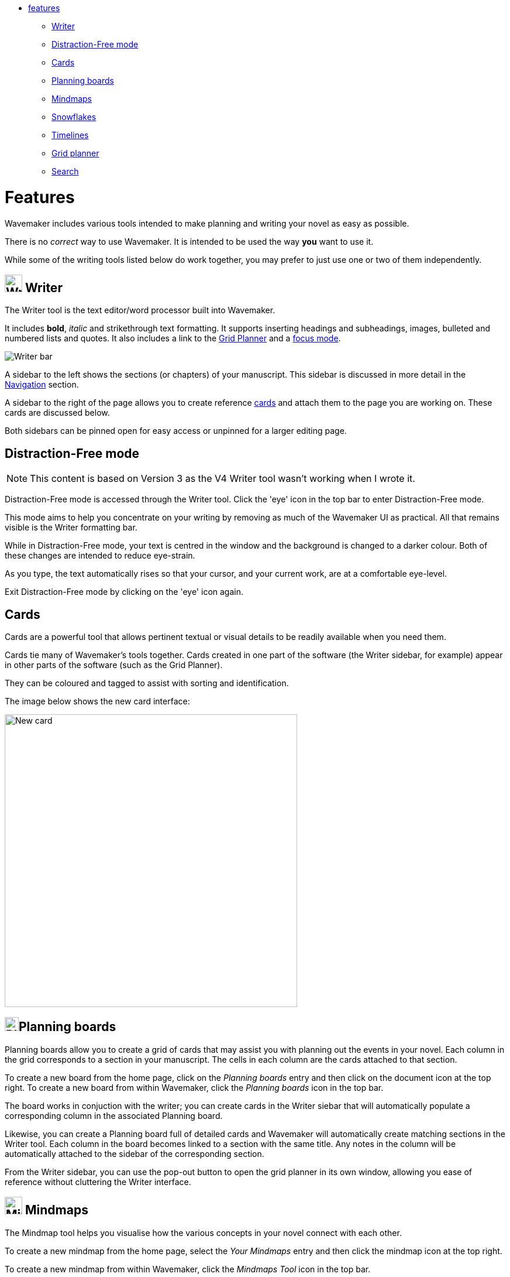 :doctype: book

[.cards]
* <<Features,features>>
 ** <<writer,Writer>>
 ** <<distraction-free-mode,Distraction-Free mode>>
 ** <<cards,Cards>>
 ** <<planning-boards,Planning boards>>
 ** <<mindmaps,Mindmaps>>
 ** <<snowflakes,Snowflakes>>
 ** <<timelines,Timelines>>
 ** <<grid-planner,Grid planner>>
 ** <<search,Search>>

[#features]
= Features

Wavemaker includes various tools intended to make planning and writing your novel as easy as possible.

There is no _correct_ way to use Wavemaker.
It is intended to be used the way *you* want to use it.

While some of the writing tools listed below do work together, you may prefer to just use one or two of them independently.

[#writer]
== image:../images/manuscript-icon.png[Writer tool,30] Writer

The Writer tool is the text editor/word processor built into Wavemaker.

It includes *bold*, _italic_ and [.line-through]#strikethrough# text formatting.
It supports inserting headings and subheadings, images, bulleted and numbered lists and quotes.
It also includes a link to the <<grid-planner,Grid Planner>> and a <<focus-mode,focus mode>>.

image::../images/writer-bar.png[Writer bar]

A sidebar to the left shows the sections (or chapters) of your manuscript.
This sidebar is discussed in more detail in the xref:navigation.adoc[Navigation] section.

A sidebar to the right of the page allows you to create reference <<cards,cards>> and attach them to the page you are working on.
These cards are discussed below.

Both sidebars can be pinned open for easy access or unpinned for a larger editing page.

== Distraction-Free mode

NOTE: This content is based on Version 3 as the V4 Writer tool wasn't working when I wrote it.

Distraction-Free mode is accessed through the Writer tool.
Click the 'eye' icon in the top bar to enter Distraction-Free mode.

This mode aims to help you concentrate on your writing by removing as much of the Wavemaker UI as practical.
All that remains visible is the Writer formatting bar.

While in Distraction-Free mode, your text is centred in the window and the background is changed to a darker colour.
Both of these changes are intended to reduce eye-strain.

As you type, the text automatically rises so that your cursor, and your current work, are at a comfortable eye-level.

Exit Distraction-Free mode by clicking on the 'eye' icon again.

== Cards

Cards are a powerful tool that allows pertinent textual or visual details to be readily available when you need them.

Cards tie many of Wavemaker's tools together.
Cards created in one part of the software (the Writer sidebar, for example) appear in other parts of the software (such as the Grid Planner).

They can be coloured and tagged to assist with sorting and identification.

The image below shows the new card interface:

image::../images/new-card.png[New card,500]

[#planning-boards]
== image:../images/planning-board-icon.png[Planning boards,24]Planning boards

Planning boards allow you to create a grid of cards that may assist you with planning out the events in your novel.
Each column in the grid corresponds to a section in your manuscript.
The cells in each column are the cards attached to that section.

To create a new board from the home page, click on the _Planning boards_ entry and then click on the document icon at the top right.
To create a new board from within Wavemaker, click the  _Planning boards_ icon in the top bar.

The board works in conjuction with the writer;
you can create cards in the Writer siebar that will automatically populate a corresponding column in the associated Planning board.

Likewise, you can create a Planning board full of detailed cards and Wavemaker will automatically create matching sections in the Writer tool.
Each column in the board becomes linked to a section with the same title.
Any notes in the column will be automatically attached to the sidebar of the corresponding section.

From the Writer sidebar, you can use the pop-out button to open the grid planner in its own window, allowing you ease of reference without cluttering the Writer interface.

[#mindmaps]
== image:../images/mindmap-icon.png[Mindmaps,30] Mindmaps

The Mindmap tool helps you visualise how the various concepts in your novel connect with each other.

To create a new mindmap from the home page, select the _Your Mindmaps_ entry and then click the mindmap icon at the top right.

To create a new mindmap from within Wavemaker, click the _Mindmaps Tool_ icon in the top bar.

Once in a mindmap, use the icons to the top left to create new nodes, either image or text, and the style of link between them.

To move a node around within the mindmap, select it and drag using the directional icon at the right of the node.

To link two nodes together, select one of the nodes you want to link and then click on the _chain_ icon at the bottom right of the node.
Do the same to the other node you want to link.
A line, in your selected style, will appear between the two nodes.
Either of the linked nodes can now be moved freely around the mindmap space and the link will be maintained.

Remove links by clicking on them.
They will turn red on cursor hover and disappear when clicked.

Add concepts and ideas, images and explanations as you need and let the tool help you visualise how they relate to each other.

[#snowflakes]
== image:../images/snowflakes-icon.png[Snowflakes,24] Snowflakes

The _Snowflake method_ was devised by an author by the name of https://www.ingermanson.com/[Randy Ingermanson].
The snowflake method gradually adds details and complexity to a simple summary until a complete novel is formed.

To create a new snowflake from the home page, select the _Your Snowflakes_ entry and then click the snowflake icon at the top right.

To create a new snowflake from within Wavemaker, click the _Snowflake Tool_ icon in the top bar.

To use the Snowflake tool, type a title and a short concept or summary into the blank card.
Once you have the summary worded to your liking, click the _stacked boxes_ icon to the right of the card.
You can also delete the card by clicking the _trashcan_ icon at the top right of the card.

Clicking the _stacked boxes_ icon will present you with the first snowflake expansion of your concept.
Three more cards will appear stacked to the right of the original card.
Clicking on the boxes icon again will remove the new cars.

At this point the method requires you break your summary down into a beginning, middle and end (typing them into the appropriate boxes).
You can Tab key between the six new fields (title and body for each new card), from top to bottom.

Once you have expanded your summary this way, you can click the arrows icon (which takes the place of the box icon).
You will be prompted that continuing will replace your original card with the three new ones.
Click OK or Cancel as you choose.

If you click OK, your original summary card will disappear and your first level breakdown card will be centred on the page and will each now have a _stacked boxes_ icon attached.

You can now repeat the process, expanding on each card as you can until you have a detailed synopsis of your novel.

[#timelies]
== image:../images/timelines-icon.png[Timelines,24] Timelines

This tool is connected to the Writer tool;
your timeline events can be imported into the Writer as separate pages.

[#grid-planner]
== image:../images/grid-planner-icon.png[Grid planners,24] Grid planner

[#search]
== image:../images/search-icon.png[Search,24] Search
